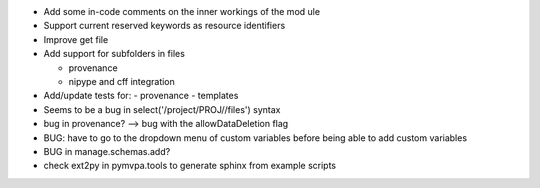 
* Add some in-code comments on the inner workings of the mod	ule

* Support current reserved keywords as resource identifiers

* Improve get file

* Add support for subfolders in files

  - provenance
  - nipype and cff integration

* Add/update tests for:
  - provenance
  - templates

* Seems to be a bug in select('/project/PROJ//files') syntax

* bug in provenance? --> bug with the allowDataDeletion flag

* BUG: have to go to the dropdown menu of custom variables before being 
  able to add custom variables

* BUG in manage.schemas.add?

* check ext2py in pymvpa.tools to generate sphinx from example scripts

